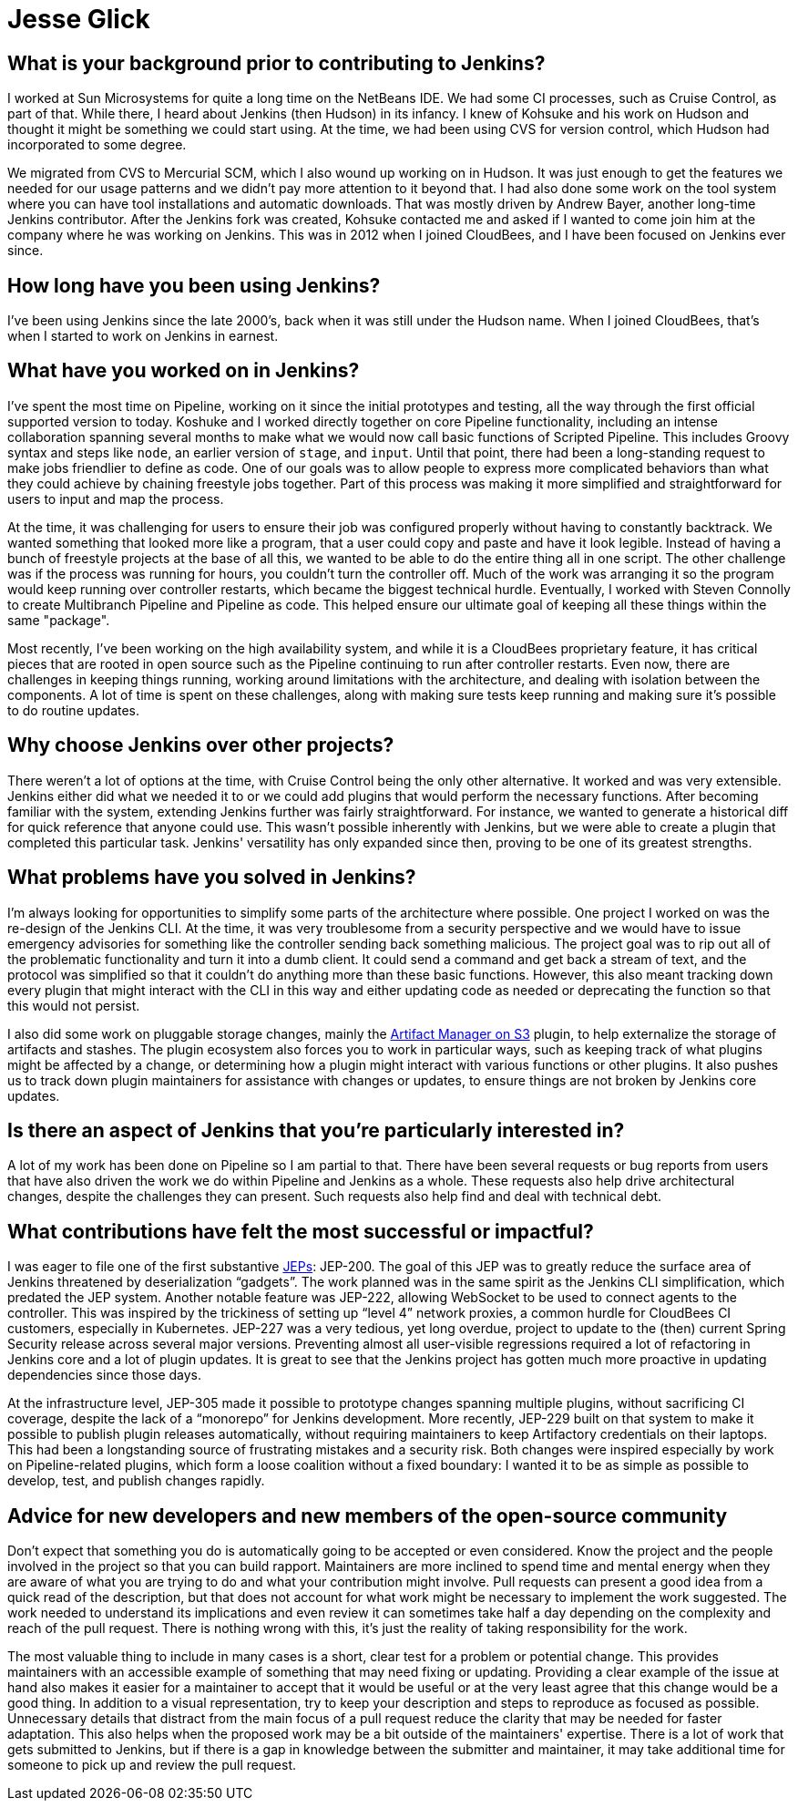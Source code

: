= Jesse Glick
:page-name: Jesse Glick
:page-linkedin:
:page-twitter: 
:page-github: jglick
:page-email:
:page-image: avatar/jesse-glick.jpeg
:page-pronouns:
:page-location: Raleigh, North Carolina, USA
:page-firstcommit: 2009
:page-datepublished: 2024-11-05
:page-featured: false
:page-intro: Jesse Glick is a software engineer, currently residing near Raleigh, North Carolina, and has been involved with the Jenkins project for over a decade. Prior to contributing to Jenkins, Jesse worked as an engineer at Sun Microsystems. After incorporating Jenkins into his work at Sun, albeit in a small way, there wasn't much more to do with the project. However, that all changed when Kohsuke reached out to Jesse to find out if he would be interested in working on Jenkins full-time. Since joining CloudBees in 2012, Jesse has been an integral part of Pipeline development, and incorporating many functions that are now fundamental to current Pipeline operation. Jesse works constantly on improving the Pipeline experience, and shares his insights on how to improve not only the Jenkins project but the open-source workflow as a whole.

== What is your background prior to contributing to Jenkins?

I worked at Sun Microsystems for quite a long time on the NetBeans IDE.
We had some CI processes, such as Cruise Control, as part of that.
While there, I heard about Jenkins (then Hudson) in its infancy.
I knew of Kohsuke and his work on Hudson and thought it might be something we could start using.
At the time, we had been using CVS for version control, which Hudson had incorporated to some degree.

We migrated from CVS to Mercurial SCM, which I also wound up working on in Hudson.
It was just enough to get the features we needed for our usage patterns and we didn't pay more attention to it beyond that.
I had also done some work on the tool system where you can have tool installations and automatic downloads.
That was mostly driven by Andrew Bayer, another long-time Jenkins contributor.
After the Jenkins fork was created, Kohsuke contacted me and asked if I wanted to come join him at the company where he was working on Jenkins.
This was in 2012 when I joined CloudBees, and I have been focused on Jenkins ever since.

== How long have you been using Jenkins?

I've been using Jenkins since the late 2000's, back when it was still under the Hudson name.
When I joined CloudBees, that's when I started to work on Jenkins in earnest.

== What have you worked on in Jenkins?

I've spent the most time on Pipeline, working on it since the initial prototypes and testing, all the way through the first official supported version to today.
Koshuke and I worked directly together on core Pipeline functionality, including an intense collaboration spanning several months to make what we would now call basic functions of Scripted Pipeline.
This includes Groovy syntax and steps like `node`, an earlier version of `stage`, and `input`.
Until that point, there had been a long-standing request to make jobs friendlier to define as code.
One of our goals was to allow people to express more complicated behaviors than what they could achieve by chaining freestyle jobs together.
Part of this process was making it more simplified and straightforward for users to input and map the process.

At the time, it was challenging for users to ensure their job was configured properly without having to constantly backtrack.
We wanted something that looked more like a program, that a user could copy and paste and have it look legible.
Instead of having a bunch of freestyle projects at the base of all this, we wanted to be able to do the entire thing all in one script.
The other challenge was if the process was running for hours, you couldn't turn the controller off.
Much of the work was arranging it so the program would keep running over controller restarts, which became the biggest technical hurdle.
Eventually, I worked with Steven Connolly to create Multibranch Pipeline and Pipeline as code.
This helped ensure our ultimate goal of keeping all these things within the same "package".

Most recently, I've been working on the high availability system, and while it is a CloudBees proprietary feature, it has critical pieces that are rooted in open source such as the Pipeline continuing to run after controller restarts.
Even now, there are challenges in keeping things running, working around limitations with the architecture, and dealing with isolation between the components.
A lot of time is spent on these challenges, along with making sure tests keep running and making sure it's possible to do routine updates. 

== Why choose Jenkins over other projects?

There weren't a lot of options at the time, with Cruise Control being the only other alternative.
It worked and was very extensible.
Jenkins either did what we needed it to or we could add plugins that would perform the necessary functions.
After becoming familiar with the system, extending Jenkins further was fairly straightforward.
For instance, we wanted to generate a historical diff for quick reference that anyone could use.
This wasn't possible inherently with Jenkins, but we were able to create a plugin that completed this particular task.
Jenkins' versatility has only expanded since then, proving to be one of its greatest strengths.

== What problems have you solved in Jenkins?

I'm always looking for opportunities to simplify some parts of the architecture where possible.
One project I worked on was the re-design of the Jenkins CLI.
At the time, it was very troublesome from a security perspective and we would have to issue emergency advisories for something like the controller sending back something malicious.
The project goal was to rip out all of the problematic functionality and turn it into a dumb client.
It could send a command and get back a stream of text, and the protocol was simplified so that it couldn't do anything more than these basic functions.
However, this also meant tracking down every plugin that might interact with the CLI in this way and either updating code as needed or deprecating the function so that this would not persist.

I also did some work on pluggable storage changes, mainly the link:https://plugins.jenkins.io/artifact-manager-s3/[Artifact Manager on S3] plugin, to help externalize the storage of artifacts and stashes.
The plugin ecosystem also forces you to work in particular ways, such as keeping track of what plugins might be affected by a change, or determining how a plugin might interact with various functions or other plugins. 
It also pushes us to track down plugin maintainers for assistance with changes or updates, to ensure things are not broken by Jenkins core updates.

== Is there an aspect of Jenkins that you're particularly interested in?

A lot of my work has been done on Pipeline so I am partial to that.
There have been several requests or bug reports from users that have also driven the work we do within Pipeline and Jenkins as a whole.
These requests also help drive architectural changes, despite the challenges they can present.
Such requests also help find and deal with technical debt.

== What contributions have felt the most successful or impactful?

I was eager to file one of the first substantive link:https://github.com/jenkinsci/jep/tree/master/jep[JEPs]: JEP-200.
The goal of this JEP was to greatly reduce the surface area of Jenkins threatened by deserialization “gadgets”.
The work planned was in the same spirit as the Jenkins CLI simplification, which predated the JEP system.
Another notable feature was JEP-222, allowing WebSocket to be used to connect agents to the controller.
This was inspired by the trickiness of setting up “level 4” network proxies, a common hurdle for CloudBees CI customers, especially in Kubernetes.
JEP-227 was a very tedious, yet long overdue, project to update to the (then) current Spring Security release across several major versions.
Preventing almost all user-visible regressions required a lot of refactoring in Jenkins core and a lot of plugin updates.
It is great to see that the Jenkins project has gotten much more proactive in updating dependencies since those days.

At the infrastructure level, JEP-305 made it possible to prototype changes spanning multiple plugins, without sacrificing CI coverage, despite the lack of a “monorepo” for Jenkins development.
More recently, JEP-229 built on that system to make it possible to publish plugin releases automatically, without requiring maintainers to keep Artifactory credentials on their laptops.
This had been a longstanding source of frustrating mistakes and a security risk.
Both changes were inspired especially by work on Pipeline-related plugins, which form a loose coalition without a fixed boundary: I wanted it to be as simple as possible to develop, test, and publish changes rapidly.

== Advice for new developers and new members of the open-source community

Don't expect that something you do is automatically going to be accepted or even considered.
Know the project and the people involved in the project so that you can build rapport.
Maintainers are more inclined to spend time and mental energy when they are aware of what you are trying to do and what your contribution might involve.
Pull requests can present a good idea from a quick read of the description, but that does not account for what work might be necessary to implement the work suggested.
The work needed to understand its implications and even review it can sometimes take half a day depending on the complexity and reach of the pull request.
There is nothing wrong with this, it's just the reality of taking responsibility for the work.

The most valuable thing to include in many cases is a short, clear test for a problem or potential change.
This provides maintainers with an accessible example of something that may need fixing or updating.
Providing a clear example of the issue at hand also makes it easier for a maintainer to accept that it would be useful or at the very least agree that this change would be a good thing.
In addition to a visual representation, try to keep your description and steps to reproduce as focused as possible.
Unnecessary details that distract from the main focus of a pull request reduce the clarity that may be needed for faster adaptation.
This also helps when the proposed work may be a bit outside of the maintainers' expertise.
There is a lot of work that gets submitted to Jenkins, but if there is a gap in knowledge between the submitter and maintainer, it may take additional time for someone to pick up and review the pull request.